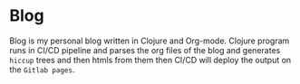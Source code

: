 * Blog
Blog is my personal blog written in Clojure and Org-mode.
Clojure program runs in CI/CD pipeline and parses the org files of the blog and generates =hiccup= trees
and then htmls from them then CI/CD will deploy the output on the =Gitlab pages=.
